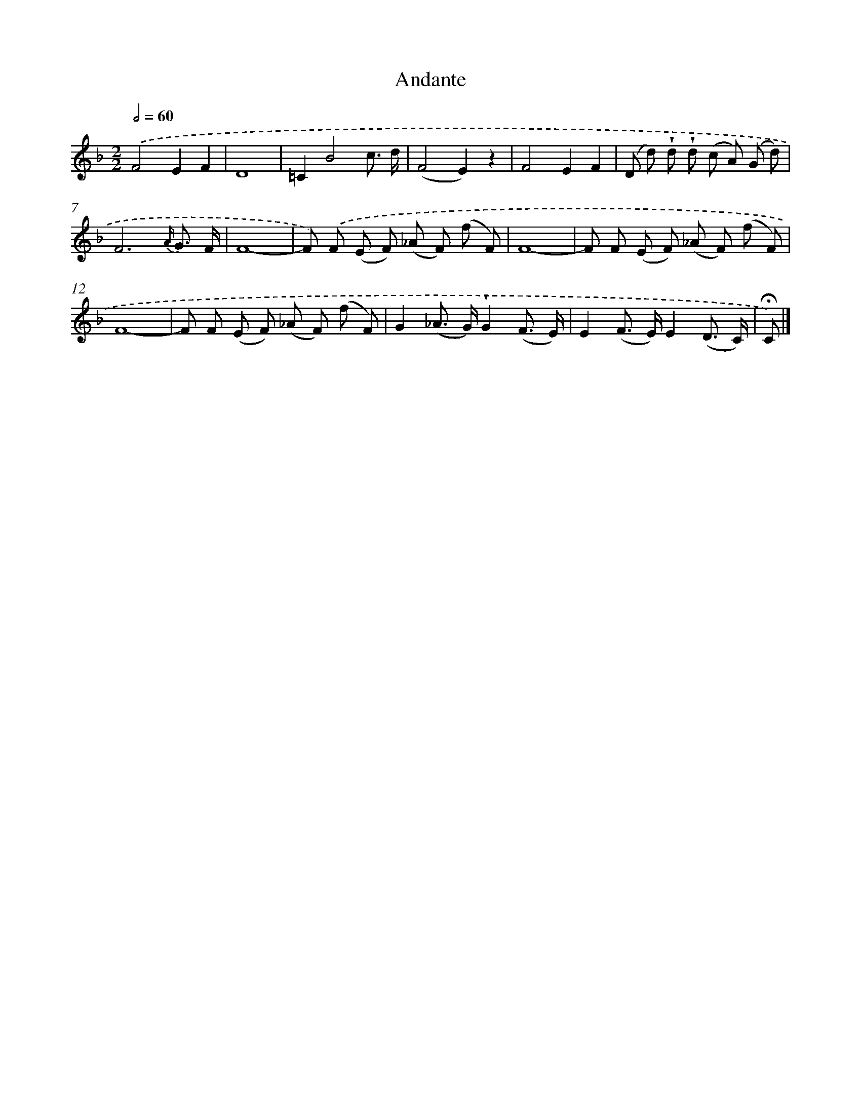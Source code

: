 X: 13891
T: Andante
%%abc-version 2.0
%%abcx-abcm2ps-target-version 5.9.1 (29 Sep 2008)
%%abc-creator hum2abc beta
%%abcx-conversion-date 2018/11/01 14:37:38
%%humdrum-veritas 1139622114
%%humdrum-veritas-data 1074877405
%%continueall 1
%%barnumbers 0
L: 1/8
M: 2/2
Q: 1/2=60
K: F clef=treble
.('F4E2F2 |
D8 |
=C2B4c3/ d/ |
(F4E2)z2 |
F4E2F2 |
(D d) !wedge!d !wedge!d (c A) (G d) |
F6{A/} G3/ F/ |
F8- |
F) .('F (E F) (_A F) (f F) |
F8- |
F F (E F) (_A F) (f F) |
F8- |
F F (E F) (_A F) (f F) |
G2(_A> G)!wedge!G2(F3/ E/) |
E2(F> E)E2(D3/ C/) |
!fermata!C) |]
